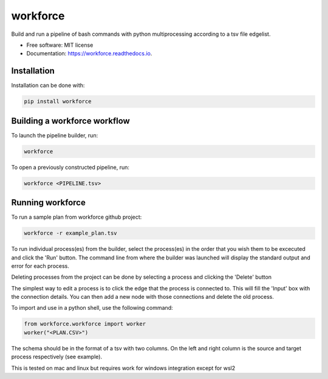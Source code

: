 =========
workforce
=========


.. image:: https://img.shields.io/pypi/v/workforce.svg
        :target: https://pypi.python.org/pypi/workforce

.. image:: https://img.shields.io/travis/theoportlock/workforce.svg
        :target: https://travis-ci.com/theoportlock/workforce

.. image:: https://readthedocs.org/projects/workforce/badge/?version=latest
        :target: https://workforce.readthedocs.io/en/latest/?badge=latest
        :alt: Documentation Status


Build and run a pipeline of bash commands with python multiprocessing according to a tsv file edgelist.

* Free software: MIT license
* Documentation: https://workforce.readthedocs.io.


Installation
------------
Installation can be done with:

.. code-block:: bash

   pip install workforce

Building a workforce workflow
-----------------------------
To launch the pipeline builder, run:

.. code-block:: bash

   workforce

To open a previously constructed pipeline, run:

.. code-block:: bash

   workforce <PIPELINE.tsv>

Running workforce
-----------------
To run a sample plan from workforce github project:

.. code-block:: bash

   workforce -r example_plan.tsv

To run individual process(es) from the builder, select the process(es) in the order that you wish them to be excecuted and click the 'Run' button. The command line from where the builder was launched will display the standard output and error for each process.

Deleting processes from the project can be done by selecting a process and clicking the 'Delete' button

The simplest way to edit a process is to click the edge that the process is connected to. This will fill the 'Input' box with the connection details. You can then add a new node with those connections and delete the old process.

To import and use in a python shell, use the following command:

.. code-block:: python

   from workforce.workforce import worker
   worker("<PLAN.CSV>")

The schema should be in the format of a tsv with two columns. On the left and right column is the source and target process respectively (see example).

This is tested on mac and linux but requires work for windows integration except for wsl2
